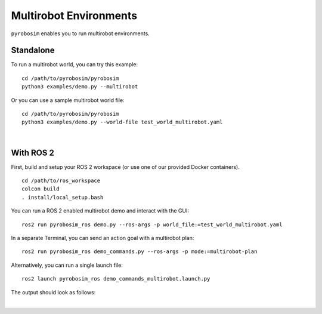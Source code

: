 Multirobot Environments
=======================

``pyrobosim`` enables you to run multirobot environments.


Standalone
----------

To run a multirobot world, you can try this example:

::

    cd /path/to/pyrobosim/pyrobosim
    python3 examples/demo.py --multirobot

Or you can use a sample multirobot world file:

::

    cd /path/to/pyrobosim/pyrobosim
    python3 examples/demo.py --world-file test_world_multirobot.yaml

.. image:: ../media/pyrobosim_demo_multirobot.png
    :align: center
    :width: 720px
    :alt: pyrobosim multirobot demo.

|

With ROS 2
----------

First, build and setup your ROS 2 workspace (or use one of our provided Docker containers).

::

    cd /path/to/ros_workspace
    colcon build
    . install/local_setup.bash


You can run a ROS 2 enabled multirobot demo and interact with the GUI:

::

    ros2 run pyrobosim_ros demo.py --ros-args -p world_file:=test_world_multirobot.yaml


In a separate Terminal, you can send an action goal with a multirobot plan:

::

    ros2 run pyrobosim_ros demo_commands.py --ros-args -p mode:=multirobot-plan

Alternatively, you can run a single launch file:

::

    ros2 launch pyrobosim_ros demo_commands_multirobot.launch.py

The output should look as follows:

.. image:: ../media/pyrobosim_demo_multirobot_plan.png
    :align: center
    :width: 720px
    :alt: pyrobosim multirobot demo with ROS 2 executing multiple plans.

|
